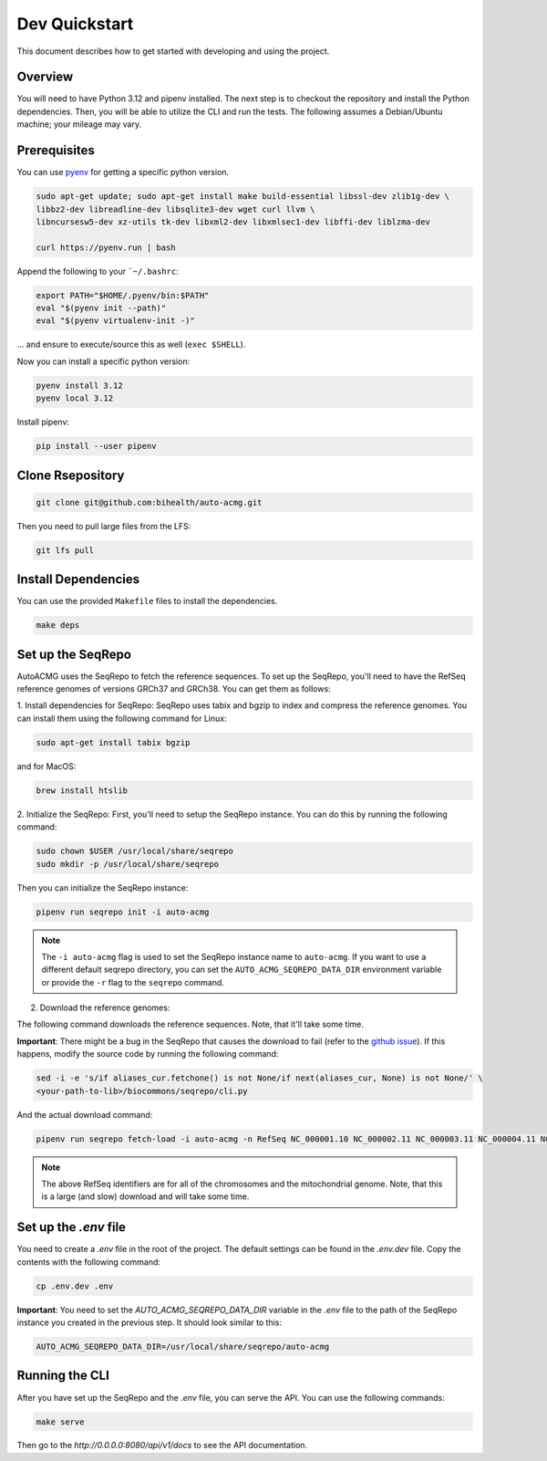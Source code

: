 .. _dev_quickstart:

==============
Dev Quickstart
==============

This document describes how to get started with developing and using the project.

--------
Overview
--------

You will need to have Python 3.12 and pipenv installed.
The next step is to checkout the repository and install the Python dependencies.
Then, you will be able to utilize the CLI and run the tests.
The following assumes a Debian/Ubuntu machine; your mileage may vary.

-------------
Prerequisites
-------------

You can use `pyenv <https://github.com/pyenv/pyenv>`__ for getting a specific python version.

.. code-block:: bash

    sudo apt-get update; sudo apt-get install make build-essential libssl-dev zlib1g-dev \
    libbz2-dev libreadline-dev libsqlite3-dev wget curl llvm \
    libncursesw5-dev xz-utils tk-dev libxml2-dev libxmlsec1-dev libffi-dev liblzma-dev

    curl https://pyenv.run | bash

Append the following to your ```~/.bashrc``:

.. code-block:: bash

    export PATH="$HOME/.pyenv/bin:$PATH"
    eval "$(pyenv init --path)"
    eval "$(pyenv virtualenv-init -)"


... and ensure to execute/source this as well (``exec $SHELL``).

Now you can install a specific python version:

.. code-block:: bash

    pyenv install 3.12
    pyenv local 3.12

Install pipenv:

.. code-block:: bash

    pip install --user pipenv

-----------------
Clone Rsepository
-----------------

.. code-block:: bash

    git clone git@github.com:bihealth/auto-acmg.git

Then you need to pull large files from the LFS:

.. code-block:: bash

    git lfs pull

--------------------
Install Dependencies
--------------------

You can use the provided ``Makefile`` files to install the dependencies.

.. code-block:: bash

    make deps

------------------
Set up the SeqRepo
------------------

AutoACMG uses the SeqRepo to fetch the reference sequences.
To set up the SeqRepo, you'll need to have the RefSeq reference genomes of versions GRCh37 and
GRCh38. You can get them as follows:

1. Install dependencies for SeqRepo:
SeqRepo uses tabix and bgzip to index and compress the reference genomes. You can install them
using the following command for Linux:

.. code-block:: bash

    sudo apt-get install tabix bgzip

and for MacOS:

.. code-block:: bash

    brew install htslib

2. Initialize the SeqRepo:
First, you'll need to setup the SeqRepo instance. You can do this by running the following command:

.. code-block:: bash

    sudo chown $USER /usr/local/share/seqrepo
    sudo mkdir -p /usr/local/share/seqrepo

Then you can initialize the SeqRepo instance:

.. code-block:: bash

    pipenv run seqrepo init -i auto-acmg

.. note::

    The ``-i auto-acmg`` flag is used to set the SeqRepo instance name to ``auto-acmg``.
    If you want to use a different default seqrepo directory, you can set the
    ``AUTO_ACMG_SEQREPO_DATA_DIR`` environment variable or provide the ``-r`` flag to the
    ``seqrepo`` command.


2. Download the reference genomes:

The following command downloads the reference sequences. Note, that it'll take some time.

**Important**: There might be a bug in the SeqRepo that causes the download to fail (refer to the
`github issue <https://github.com/biocommons/biocommons.seqrepo/issues/166>`__). If this happens,
modify the source code by running the following command:

.. code-block:: bash

    sed -i -e 's/if aliases_cur.fetchone() is not None/if next(aliases_cur, None) is not None/' \
    <your-path-to-lib>/biocommons/seqrepo/cli.py

And the actual download command:

.. code-block:: bash

    pipenv run seqrepo fetch-load -i auto-acmg -n RefSeq NC_000001.10 NC_000002.11 NC_000003.11 NC_000004.11 NC_000005.9 NC_000006.11 NC_000007.13 NC_000008.10 NC_000009.11 NC_000010.10 NC_000011.9 NC_000012.11 NC_000013.10 NC_000014.8 NC_000015.9 NC_000016.9 NC_000017.10 NC_000018.9 NC_000019.9 NC_000020.10 NC_000021.8 NC_000022.10 NC_000023.10 NC_000024.9 NC_012920.1 NC_000001.11 NC_000002.12 NC_000003.12 NC_000004.12 NC_000005.10 NC_000006.12 NC_000007.14 NC_000008.11 NC_000009.12 NC_000010.11 NC_000011.10 NC_000012.12 NC_000013.11 NC_000014.9 NC_000015.10 NC_000016.10 NC_000017.11 NC_000018.10 NC_000019.10 NC_000020.11 NC_000021.9 NC_000022.11 NC_000023.11 NC_000024.10 NC_012920.1

.. note::

    The above RefSeq identifiers are for all of the chromosomes and the mitochondrial genome. Note,
    that this is a large (and slow) download and will take some time.


----------------------
Set up the `.env` file
----------------------

You need to create a `.env` file in the root of the project. The default settings
can be found in the `.env.dev` file. Copy the contents with the following command:

.. code-block:: bash

    cp .env.dev .env

**Important**: You need to set the `AUTO_ACMG_SEQREPO_DATA_DIR` variable in the `.env` file to the
path of the SeqRepo instance you created in the previous step. It should look similar to this:

.. code-block:: bash

    AUTO_ACMG_SEQREPO_DATA_DIR=/usr/local/share/seqrepo/auto-acmg

---------------
Running the CLI
---------------

After you have set up the SeqRepo and the `.env` file, you can serve the API.
You can use the following commands:

.. code-block:: bash

    make serve

Then go to the `http://0.0.0.0:8080/api/v1/docs` to see the API documentation.
